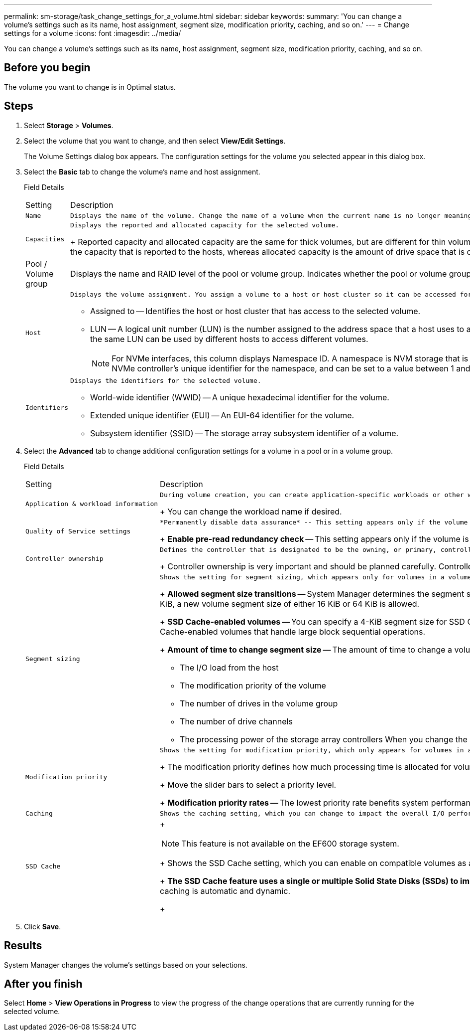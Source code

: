 ---
permalink: sm-storage/task_change_settings_for_a_volume.html
sidebar: sidebar
keywords: 
summary: 'You can change a volume’s settings such as its name, host assignment, segment size, modification priority, caching, and so on.'
---
= Change settings for a volume
:icons: font
:imagesdir: ../media/

[.lead]
You can change a volume's settings such as its name, host assignment, segment size, modification priority, caching, and so on.

== Before you begin

The volume you want to change is in Optimal status.

== Steps

. Select *Storage* > *Volumes*.
. Select the volume that you want to change, and then select *View/Edit Settings*.
+
The Volume Settings dialog box appears. The configuration settings for the volume you selected appear in this dialog box.

. Select the *Basic* tab to change the volume's name and host assignment.
+
Field Details
+
|===
| Setting| Description
a|
    Name
a|
    Displays the name of the volume. Change the name of a volume when the current name is no longer meaningful or applicable.
a|
    Capacities
a|
    Displays the reported and allocated capacity for the selected volume.
+
Reported capacity and allocated capacity are the same for thick volumes, but are different for thin volumes. For a thick volume, the physically allocated space is equal to the space that is reported to the host. For a thin volume, reported capacity is the capacity that is reported to the hosts, whereas allocated capacity is the amount of drive space that is currently allocated for writing data.
a|
Pool / Volume group
a|
Displays the name and RAID level of the pool or volume group. Indicates whether the pool or volume group is secure-capable and secure-enabled.
a|
    Host
a|
    Displays the volume assignment. You assign a volume to a host or host cluster so it can be accessed for I/O operations. This assignment grants a host or host cluster access to a particular volume or to a number of volumes in a storage array.

 ** Assigned to -- Identifies the host or host cluster that has access to the selected volume.
 ** LUN -- A logical unit number (LUN) is the number assigned to the address space that a host uses to access a volume. The volume is presented to the host as capacity in the form of a LUN.Each host has its own LUN address space. Therefore, the same LUN can be used by different hosts to access different volumes.
+
[NOTE]
====
For NVMe interfaces, this column displays Namespace ID. A namespace is NVM storage that is formatted for block access. It is analogous to a logical unit in SCSI, which relates to a volume in the storage array.The namespace ID is the NVMe controller's unique identifier for the namespace, and can be set to a value between 1 and 255. It is analogous to a logical unit number (LUN) in SCSI.
====

a|
    Identifiers
a|
    Displays the identifiers for the selected volume.

 ** World-wide identifier (WWID) -- A unique hexadecimal identifier for the volume.
 ** Extended unique identifier (EUI) -- An EUI-64 identifier for the volume.
 ** Subsystem identifier (SSID) -- The storage array subsystem identifier of a volume.

+
|===

. Select the *Advanced* tab to change additional configuration settings for a volume in a pool or in a volume group.
+
Field Details
+
|===
| Setting| Description
a|
    Application & workload information
a|
    During volume creation, you can create application-specific workloads or other workloads. If applicable, the workload name, application type, and volume type appears for the selected volume.
+
You can change the workload name if desired.
a|
    Quality of Service settings
a|
    *Permanently disable data assurance* -- This setting appears only if the volume is Data Assurance (DA)-enabled. DA checks for and corrects errors that might occur as data is transferred through the controllers down to the drives. Use this option to permanently disable DA on the selected volume. When disabled, DA cannot be re-enabled on this volume.
+
*Enable pre-read redundancy check* -- This setting appears only if the volume is a thick volume. Pre-read redundancy checks determine whether the data on a volume is consistent any time a read is performed. A volume that has this feature enabled returns read errors if the data is determined to be inconsistent by the controller firmware.
a|
    Controller ownership
a|
    Defines the controller that is designated to be the owning, or primary, controller of the volume.
+
Controller ownership is very important and should be planned carefully. Controllers should be balanced as closely as possible for total I/Os.
a|
    Segment sizing
a|
    Shows the setting for segment sizing, which appears only for volumes in a volume group. You can change the segment size to optimize performance.
+
*Allowed segment size transitions* -- System Manager determines the segment size transitions that are allowed. Segment sizes that are inappropriate transitions from the current segment size are unavailable on the drop-down list. Allowed transitions usually are double or half of the current segment size. For example, if the current volume segment size is 32 KiB, a new volume segment size of either 16 KiB or 64 KiB is allowed.
+
*SSD Cache-enabled volumes* -- You can specify a 4-KiB segment size for SSD Cache-enabled volumes. Make sure you select the 4-KiB segment size only for SSD Cache-enabled volumes that handle small-block I/O operations (for example, 16 KiB I/O block sizes or smaller). Performance might be impacted if you select 4 KiB as the segment size for SSD Cache-enabled volumes that handle large block sequential operations.
+
*Amount of time to change segment size* -- The amount of time to change a volume's segment size depends on these variables:

 ** The I/O load from the host
 ** The modification priority of the volume
 ** The number of drives in the volume group
 ** The number of drive channels
 ** The processing power of the storage array controllers
 When you change the segment size for a volume, I/O performance is affected, but your data remains available.

a|
    Modification priority
a|
    Shows the setting for modification priority, which only appears for volumes in a volume group.
+
The modification priority defines how much processing time is allocated for volume modification operations relative to system performance. You can increase the volume modification priority, although this might affect system performance.
+
Move the slider bars to select a priority level.
+
*Modification priority rates* -- The lowest priority rate benefits system performance, but the modification operation takes longer. The highest priority rate benefits the modification operation, but system performance might be compromised.
a|
    Caching
a|
    Shows the caching setting, which you can change to impact the overall I/O performance of a volume.
a|
    SSD Cache
a|
+
[NOTE]
====
This feature is not available on the EF600 storage system.
====
+
Shows the SSD Cache setting, which you can enable on compatible volumes as a way to improve read-only performance. Volumes are compatible if they share the same Drive Security and Data Assurance capabilities.
+
*The SSD Cache feature uses a single or multiple Solid State Disks (SSDs) to implement a read cache*. Application performance is improved because of the faster read times for SSDs. Because the read cache is in the storage array, caching is shared across all applications using the storage array. Simply select the volume that you want to cache, and then caching is automatic and dynamic.
+
|===

. Click *Save*.

== Results

System Manager changes the volume's settings based on your selections.

== After you finish

Select *Home* > *View Operations in Progress* to view the progress of the change operations that are currently running for the selected volume.
